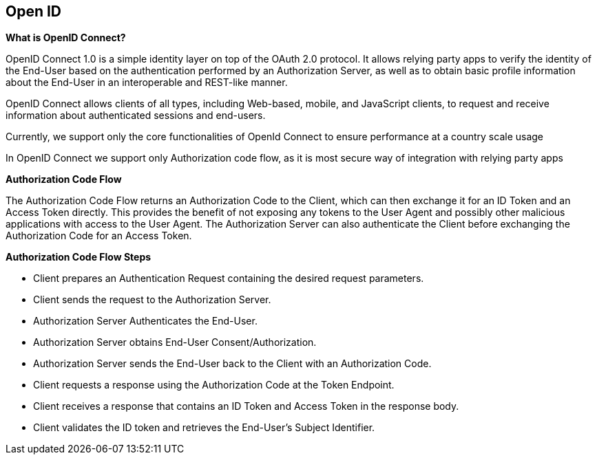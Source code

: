 == Open ID

*What is OpenID Connect?*

OpenID Connect 1.0 is a simple identity layer on top of the OAuth 2.0
protocol. It allows relying party apps to verify the identity of the
End-User based on the authentication performed by an Authorization
Server, as well as to obtain basic profile information about the
End-User in an interoperable and REST-like manner.

OpenID Connect allows clients of all types, including Web-based, mobile,
and JavaScript clients, to request and receive information about
authenticated sessions and end-users.

Currently, we support only the core functionalities of OpenId Connect to
ensure performance at a country scale usage

In OpenID Connect we support only Authorization code flow, as it is most
secure way of integration with relying party apps

*Authorization Code Flow*

The Authorization Code Flow returns an Authorization Code to the Client,
which can then exchange it for an ID Token and an Access Token directly.
This provides the benefit of not exposing any tokens to the User Agent
and possibly other malicious applications with access to the User Agent.
The Authorization Server can also authenticate the Client before
exchanging the Authorization Code for an Access Token.

*Authorization Code Flow Steps*

* Client prepares an Authentication Request containing the desired
request parameters.
* Client sends the request to the Authorization Server.
* Authorization Server Authenticates the End-User.
* Authorization Server obtains End-User Consent/Authorization.
* Authorization Server sends the End-User back to the Client with an
Authorization Code.
* Client requests a response using the Authorization Code at the Token
Endpoint.
* Client receives a response that contains an ID Token and Access Token
in the response body.
* Client validates the ID token and retrieves the End-User’s Subject
Identifier.
+
+
+
+
+
